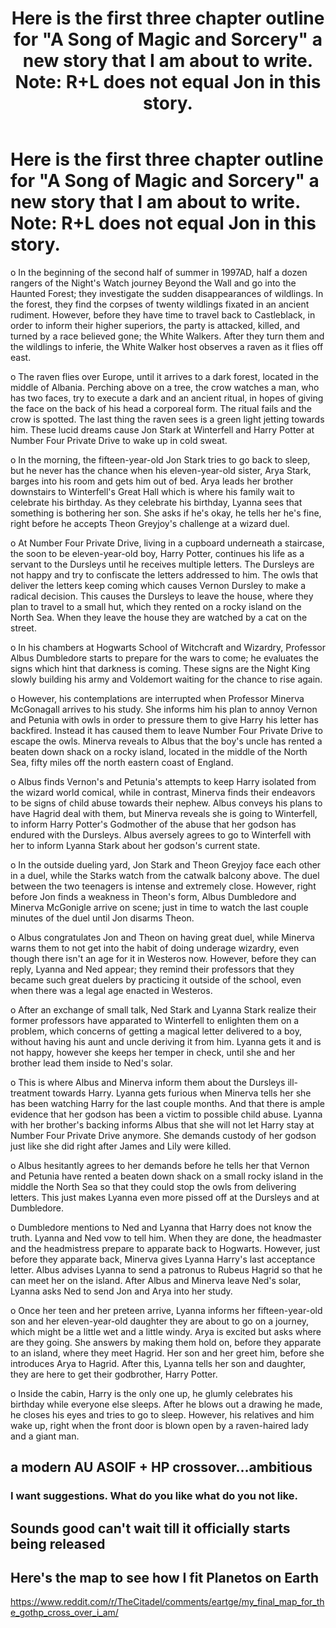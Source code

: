 #+TITLE: Here is the first three chapter outline for "A Song of Magic and Sorcery" a new story that I am about to write. Note: R+L does not equal Jon in this story.

* Here is the first three chapter outline for "A Song of Magic and Sorcery" a new story that I am about to write. Note: R+L does not equal Jon in this story.
:PROPERTIES:
:Author: Legitimate-Damage
:Score: 1
:DateUnix: 1576527549.0
:DateShort: 2019-Dec-16
:FlairText: Review and Sel Promotion
:END:
o In the beginning of the second half of summer in 1997AD, half a dozen rangers of the Night's Watch journey Beyond the Wall and go into the Haunted Forest; they investigate the sudden disappearances of wildlings. In the forest, they find the corpses of twenty wildlings fixated in an ancient rudiment. However, before they have time to travel back to Castleblack, in order to inform their higher superiors, the party is attacked, killed, and turned by a race believed gone; the White Walkers. After they turn them and the wildlings to inferie, the White Walker host observes a raven as it flies off east.

o The raven flies over Europe, until it arrives to a dark forest, located in the middle of Albania. Perching above on a tree, the crow watches a man, who has two faces, try to execute a dark and an ancient ritual, in hopes of giving the face on the back of his head a corporeal form. The ritual fails and the crow is spotted. The last thing the raven sees is a green light jetting towards him. These lucid dreams cause Jon Stark at Winterfell and Harry Potter at Number Four Private Drive to wake up in cold sweat.

o In the morning, the fifteen-year-old Jon Stark tries to go back to sleep, but he never has the chance when his eleven-year-old sister, Arya Stark, barges into his room and gets him out of bed. Arya leads her brother downstairs to Winterfell's Great Hall which is where his family wait to celebrate his birthday. As they celebrate his birthday, Lyanna sees that something is bothering her son. She asks if he's okay, he tells her he's fine, right before he accepts Theon Greyjoy's challenge at a wizard duel.

o At Number Four Private Drive, living in a cupboard underneath a staircase, the soon to be eleven-year-old boy, Harry Potter, continues his life as a servant to the Dursleys until he receives multiple letters. The Dursleys are not happy and try to confiscate the letters addressed to him. The owls that deliver the letters keep coming which causes Vernon Dursley to make a radical decision. This causes the Dursleys to leave the house, where they plan to travel to a small hut, which they rented on a rocky island on the North Sea. When they leave the house they are watched by a cat on the street.

o In his chambers at Hogwarts School of Witchcraft and Wizardry, Professor Albus Dumbledore starts to prepare for the wars to come; he evaluates the signs which hint that darkness is coming. These signs are the Night King slowly building his army and Voldemort waiting for the chance to rise again.

o However, his contemplations are interrupted when Professor Minerva McGonagall arrives to his study. She informs him his plan to annoy Vernon and Petunia with owls in order to pressure them to give Harry his letter has backfired. Instead it has caused them to leave Number Four Private Drive to escape the owls. Minerva reveals to Albus that the boy's uncle has rented a beaten down shack on a rocky island, located in the middle of the North Sea, fifty miles off the north eastern coast of England.

o Albus finds Vernon's and Petunia's attempts to keep Harry isolated from the wizard world comical, while in contrast, Minerva finds their endeavors to be signs of child abuse towards their nephew. Albus conveys his plans to have Hagrid deal with them, but Minerva reveals she is going to Winterfell, to inform Harry Potter's Godmother of the abuse that her godson has endured with the Dursleys. Albus aversely agrees to go to Winterfell with her to inform Lyanna Stark about her godson's current state.

o In the outside dueling yard, Jon Stark and Theon Greyjoy face each other in a duel, while the Starks watch from the catwalk balcony above. The duel between the two teenagers is intense and extremely close. However, right before Jon finds a weakness in Theon's form, Albus Dumbledore and Minerva McGonigle arrive on scene; just in time to watch the last couple minutes of the duel until Jon disarms Theon.

o Albus congratulates Jon and Theon on having great duel, while Minerva warns them to not get into the habit of doing underage wizardry, even though there isn't an age for it in Westeros now. However, before they can reply, Lyanna and Ned appear; they remind their professors that they became such great duelers by practicing it outside of the school, even when there was a legal age enacted in Westeros.

o After an exchange of small talk, Ned Stark and Lyanna Stark realize their former professors have apparated to Winterfell to enlighten them on a problem, which concerns of getting a magical letter delivered to a boy, without having his aunt and uncle deriving it from him. Lyanna gets it and is not happy, however she keeps her temper in check, until she and her brother lead them inside to Ned's solar.

o This is where Albus and Minerva inform them about the Dursleys ill-treatment towards Harry. Lyanna gets furious when Minerva tells her she has been watching Harry for the last couple months. And that there is ample evidence that her godson has been a victim to possible child abuse. Lyanna with her brother's backing informs Albus that she will not let Harry stay at Number Four Private Drive anymore. She demands custody of her godson just like she did right after James and Lily were killed.

o Albus hesitantly agrees to her demands before he tells her that Vernon and Petunia have rented a beaten down shack on a small rocky island in the middle the North Sea so that they could stop the owls from delivering letters. This just makes Lyanna even more pissed off at the Dursleys and at Dumbledore.

o Dumbledore mentions to Ned and Lyanna that Harry does not know the truth. Lyanna and Ned vow to tell him. When they are done, the headmaster and the headmistress prepare to apparate back to Hogwarts. However, just before they apparate back, Minerva gives Lyanna Harry's last acceptance letter. Albus advises Lyanna to send a patronus to Rubeus Hagrid so that he can meet her on the island. After Albus and Minerva leave Ned's solar, Lyanna asks Ned to send Jon and Arya into her study.

o Once her teen and her preteen arrive, Lyanna informs her fifteen-year-old son and her eleven-year-old daughter they are about to go on a journey, which might be a little wet and a little windy. Arya is excited but asks where are they going. She answers by making them hold on, before they apparate to an island, where they meet Hagrid. Her son and her greet him, before she introduces Arya to Hagrid. After this, Lyanna tells her son and daughter, they are here to get their godbrother, Harry Potter.

o Inside the cabin, Harry is the only one up, he glumly celebrates his birthday while everyone else sleeps. After he blows out a drawing he made, he closes his eyes and tries to go to sleep. However, his relatives and him wake up, right when the front door is blown open by a raven-haired lady and a giant man.


** a modern AU ASOIF + HP crossover...ambitious
:PROPERTIES:
:Author: AevnNoram
:Score: 2
:DateUnix: 1576530275.0
:DateShort: 2019-Dec-17
:END:

*** I want suggestions. What do you like what do you not like.
:PROPERTIES:
:Author: Legitimate-Damage
:Score: 1
:DateUnix: 1576533649.0
:DateShort: 2019-Dec-17
:END:


** Sounds good can't wait till it officially starts being released
:PROPERTIES:
:Author: justaguy3399
:Score: 1
:DateUnix: 1576548242.0
:DateShort: 2019-Dec-17
:END:


** Here's the map to see how I fit Planetos on Earth

[[https://www.reddit.com/r/TheCitadel/comments/eartge/my_final_map_for_the_gothp_cross_over_i_am/]]
:PROPERTIES:
:Author: Legitimate-Damage
:Score: 0
:DateUnix: 1576527780.0
:DateShort: 2019-Dec-16
:END:
